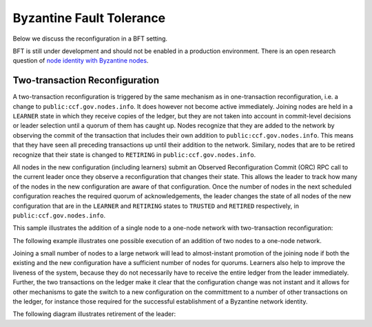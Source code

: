 Byzantine Fault Tolerance
=========================

Below we discuss the reconfiguration in a BFT setting. 

BFT is still under development and should not be enabled in a production environment. There is an open research question of `node identity with Byzantine nodes <https://github.com/microsoft/CCF/issues/893>`_.

Two-transaction Reconfiguration
~~~~~~~~~~~~~~~~~~~~~~~~~~~~~~~

A two-transaction reconfiguration is triggered by the same mechanism as in one-transaction reconfiguration, i.e. a change to ``public:ccf.gov.nodes.info``. It does however not become active immediately. Joining nodes are held in a ``LEARNER`` state in which they receive copies of the ledger, but they are not taken into account in commit-level decisions or leader selection until a quorum of them has caught up. Nodes recognize that they are added to the network by observing the commit of the transaction that includes their own addition to ``public:ccf.gov.nodes.info``. This means that they have seen all preceding transactions up until their addition to the network. Similary, nodes that are to be retired recognize that their state is changed to ``RETIRING`` in ``public:ccf.gov.nodes.info``.

All nodes in the new configuration (including learners) submit an Observed Reconfiguration Commit (ORC) RPC call to the current leader once they observe a reconfiguration that changes their state. This allows the leader to track how many of the nodes in the new configuration are aware of that configuration. Once the number of nodes in the next scheduled configuration reaches the required quorum of acknowledgements, the leader changes the state of all
nodes of the new configuration that are in the ``LEARNER`` and ``RETIRING`` states to ``TRUSTED`` and ``RETIRED`` respectively, in ``public:ccf.gov.nodes.info``.

This sample illustrates the addition of a single node to a one-node network with two-transaction reconfiguration:

.. mermaid::

    sequenceDiagram
        participant Members
        participant Node 0
        participant Node 1

        Note over Node 0: State in KV: TRUSTED
        Note over Node 1: State in KV: PENDING

        Note right of Node 0: Cfg 0: [Node 0]
        Note right of Node 0: Active configs: [Cfg 0]

        Members->>+Node 0: Vote for Node 1 to become LEARNER

        Note right of Node 0: Tx ID := 3.42
        Note right of Node 0: Cfg 1 := [Node 0, Node 1]
        Note right of Node 0: Active configs := [Cfg 0]
        Node 0-->>-Members: Success

        Node 1->>+Node 0: Poll join
        Node 0-->>-Node 1: Learner

        Node 0->>Node 1: Replicate Tx ID 3.42
        Note over Node 1: State in KV := LEARNER
        Node 1->>Node 0: Acknowledge Tx ID 3.42

        Node 0->>Node 1: Notify commit 3.42

        Node 1->>+Node 0: ORC for Node 1
        Note over Node 0: Quorum reached. All nodes in Cfg 1: State in KV := TRUSTED
        Note right of Node 0: Active configs := [Cfg 0, Cfg 1]
        Node 0-->>-Node 1: Success @ Tx ID 3.43

        Node 0->>Node 1: Replicate Tx ID 3.43
        Note over Node 1: State in KV := TRUSTED
        Node 1->>Node 0: Acknowledge Tx ID 3.43

        Note right of Node 0: Tx ID 3.43 commits (meets quorum in Cfg 0 and 1)
        Note right of Node 0: Active configs := [Cfg 1]


The following example illustrates one possible execution of an addition of two nodes to a one-node network.

.. mermaid::

    sequenceDiagram
        participant Members
        participant Node 0
        participant Node 1
        participant Node 2

        Note over Node 0: State in KV: TRUSTED
        Note over Node 1: State in KV: PENDING
        Note over Node 2: State in KV: PENDING

        Note right of Node 0: Cfg 0: [Node 0]
        Note right of Node 0: Active configs: [Cfg 0]

        Members->>+Node 0: Vote for Nodes 1 and 2 to become LEARNER

        Note right of Node 0: Tx ID := 3.42
        Note right of Node 0: Cfg 1 := [Node 0, Node 1, Node 2]
        Note right of Node 0: Active configs := [Cfg 0]
        Node 0-->>-Members: Success

        Node 1->>+Node 0: Poll join
        Node 0-->>-Node 1: Learner

        Node 2->>+Node 0: Poll join
        Node 0-->>-Node 2: Learner

        Node 0->>Node 1: Replicate Tx ID 3.42
        Note over Node 1: State in KV := LEARNER
        Node 1->>Node 0: Acknowledge Tx ID 3.42

        Node 0->>Node 2: Replicate Tx ID 3.42
        Note over Node 2: State in KV := LEARNER
        Node 2->>Node 0: Acknowledge Tx ID 3.42

        Node 0->>Node 1: Notify commit 3.42

        Node 1->>+Node 0: ORC for Node 1
        Note right of Node 0: Active configs := [Cfg 0]

        Node 0->>Node 2: Notify commit 3.42

        Node 2->>+Node 0: ORC for Node 2
        Note over Node 0: Quorum reached. All nodes in Cfg 1: State in KV := TRUSTED
        Note right of Node 0: Active configs := [Cfg 0, Cfg 1]
        Node 0-->>-Node 2: Success @ Tx ID 3.43

        Node 0->>Node 1: Replicate Tx ID 3.43
        Note over Node 1: State in KV := TRUSTED
        Node 1->>Node 0: Acknowledge Tx ID 3.43
        Node 0->>Node 2: Replicate Tx ID 3.43
        Note over Node 2: State in KV := TRUSTED
        Node 2->>Node 0: Acknowledge Tx ID 3.43

        Note right of Node 0: Tx ID 3.43 commits (meets quorum in Cfg 0 and 1)
        Note right of Node 0: Active configs := [Cfg 1]

Joining a small number of nodes to a large network will lead to almost-instant promotion of the joining node if both the existing and the new configuration have a sufficient number of nodes for quorums. Learners also help to improve the liveness of the system, because they do not necessarily have to receive the entire ledger from the leader immediately. Further, the two transactions on the ledger make it clear that the configuration change was not instant and it allows for other mechanisms to gate the switch to a new configuration on the committment to a number of other transactions on the ledger, for instance those required for the successful establishment of a Byzantine network identity.


The following diagram illustrates retirement of the leader:

.. mermaid::

  sequenceDiagram
      participant Members
      participant Node 0
      participant Node 1

      Note over Node 0: State in KV: TRUSTED
      Note over Node 0: Leader
      Note over Node 1: State in KV: TRUSTED

      Note right of Node 0: Cfg 0: [Node 0, Node 1]
      Note right of Node 0: Active configs: [Cfg 0]

      Members->>+Node 0: Vote for Node 0 to become RETIRED

      Note right of Node 0: Tx ID := 3.42
      Note right of Node 0: Cfg 1 := [Node 1]
      Note right of Node 0: Active configs := [Cfg 0]
      Node 0-->>-Members: Success @ Tx ID 3.42

      Note over Node 0: State in KV := RETIRING

      Node 0->>Node 1: Replicate Tx ID 3.42
      Node 1->>Node 0: Acknowledge Tx ID 3.42

      Node 1->>+Node 0: ORC for Node 1
      Note left of Node 0: Tx ID := 3.43
      Note left of Node 0: (Quorum reached, all nodes in Cfg 1 are already TRUSTED)
      Note left of Node 0: All RETIRING nodes in Cfg 1: state in KV := RETIRED
      Note left of Node 0: Active configs := [Cfg 0, Cfg 1]
      Node 0-->>-Node 1: Success @ Tx ID 3.43

      Note over Node 0: State in KV := RETIRED

      Node 0->>Node 1: Replicate Tx ID 3.43
      Node 1->>Node 0: Acknowledge Tx ID 3.43
      Note right of Node 0: Active configs := [Cfg 0, Cfg 1]
      Note right of Node 0: Tx ID 3.43 commits (meets quorum in Cfg 0 and 1)

      Node 0->>Node 1: Notify commit 3.43
      Note right of Node 1: Active configs := [Cfg 1]
      Note over Node 1: Leader
